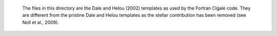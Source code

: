  The files in this directory are the Dale and Helou (2002) templates as used
 by the Fortran Cigale code. They are different from the pristine Dale and
 Helou templates as the stellar contribution has been removed (see Noll et
 al., 2009).
